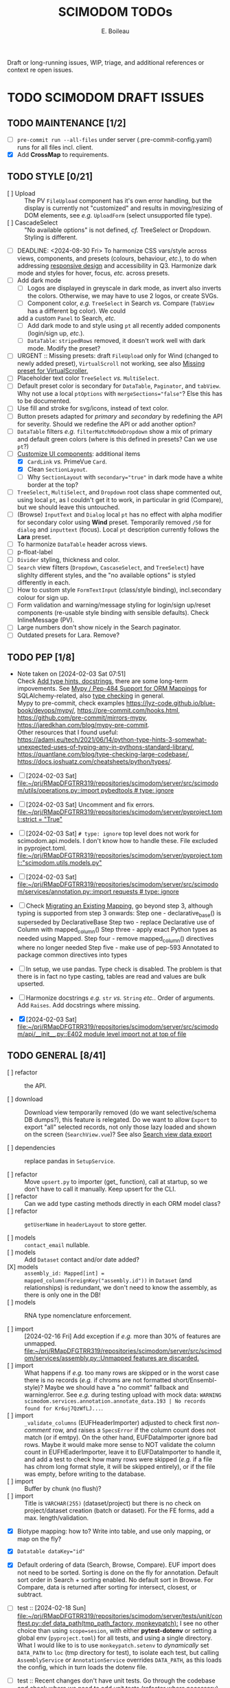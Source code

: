 #+title: SCIMODOM TODOs
#+author: E. Boileau

Draft or long-running issues, WIP, triage, and additional references or context re open issues.

* TODO SCIMODOM DRAFT ISSUES

** TODO MAINTENANCE [1/2]

- [ ] ~pre-commit run --all-files~ under server (.pre-commit-config.yaml) runs for all files incl. client.
- [X] Add *CrossMap* to requirements.

** TODO STYLE [0/21]

- [ ] Upload :: The PV ~FileUpload~ component has it's own error handling, but the display is currently
  not "customized" and results in moving/resizing of DOM elements, see /e.g./ ~UploadForm~ (select unsupported file type).
- [ ] CascadeSelect :: "No available options" is not defined, /cf./ TreeSelect or Dropdown. Styling is different.
- [ ] DEADLINE: <2024-08-30 Fri> To harmonize CSS vars/style across views, components, and presets (colours, behaviour, /etc./), to do
  when addressing [[https://github.com/dieterich-lab/scimodom/issues/14][responsive design]] and accessibility in Q3. Harmonize dark mode and styles for hover, focus, /etc./ across presets.
- [ ] Add dark mode
  - [ ] Logos are displayed in greyscale in dark mode, as invert also inverts the colors. Otherwise, we may have to use 2 logos,
    or create SVGs.
  - [ ] Component color, /e.g./ ~TreeSelect~ in Search /vs./ Compare (~TabView~ has a different bg color). We could
  add a custom ~Panel~ to Search, /etc./
  - [ ] Add dark mode to and style using ~pt~ all recently added components (login/sign up, /etc./).
  - [ ] ~DataTable~: ~stripedRows~ removed, it doesn't work well with dark mode. Modify the preset?
- [ ] URGENT :: Missing presets: draft ~FileUpload~ only for Wind (changed to newly added preset), ~VirtualScroll~ not working, see
  also [[https://github.com/primefaces/primevue-tailwind/issues/108][Missing preset for VirtualScroller.]]
- [ ] Placeholder text color ~TreeSelect~ /vs./ ~MultiSelect~.
- [ ] Default preset color is secondary for ~DataTable~, ~Paginator~, and ~tabView~. Why not use a local ~ptOptions~
  with ~mergeSections="false"~? Else this has to be documented.
- [ ] Use fill and stroke for svg/icons, instead of text color.
- [ ] Button presets adapted for /primary/ and /secondary/ by redefining the API for severity. Should we redefine the API
  or add another option?
- [ ] ~DataTable~ filters /e.g./ ~filterMatchModeDropdown~ show a mix of primary and default green colors (where is this
  defined in presets? Can we use ~pt~?)
- [-] [[https://github.com/dieterich-lab/scimodom/issues/18][Customize UI components]]: additional items
  - [X] ~CardLink~ /vs./ PrimeVue ~Card~.
  - [X] Clean ~SectionLayout~.
  - [ ] Why ~SectionLayout~ with ~secondary="true"~ in dark mode have a white border at the top?
- [ ] ~TreeSelect~, ~MultiSelect~, and ~Dropdown~ root class shape commented out, using local ~pt~, as I couldn't get it to work,
  in particular in grid (Compare), but we should leave this untouched.
- [ ] (Browse) ~InputText~ and ~Dialog~ local ~pt~ has no effect with alpha modifier for secondary color using **Wind** preset.
  Temporarily removed ~/50~ for ~dialog~ and ~inputtext~ (focus). Local ~pt~ description currently follows the **Lara** preset.
- [ ] To harmonize ~DataTable~ header across views.
- [ ] p-float-label
- [ ] ~Divider~ styling, thickness and color.
- [ ] ~Search~ view filters (~Dropdown~, ~CascaseSelect~, and ~TreeSelect~) have slighlty different styles, and the "no available options"
  is styled differently in each.
- [ ] How to custom style ~FormTextInput~ (class/style binding), incl.secondary colour for sign up.
- [ ] Form validation and warning/message styling for login/sign up/reset components (re-usable style binding with sensible defaults).
  Check InlineMessage (PV).
- [ ] Large numbers don't show nicely in the Search paginator.
- [ ] Outdated presets for Lara. Remove?

** TODO PEP [1/8]

- Note taken on [2024-02-03 Sat 07:51] \\
  Check [[https://github.com/dieterich-lab/scimodom/issues/28][Add type hints, docstrings]], there are some long-term impovements. See [[https://docs.sqlalchemy.org/en/20/orm/extensions/mypy.html][Mypy / Pep-484 Support for ORM Mappings]] for SQLAlchemy-related, also [[https://realpython.com/python-type-checking/][type checking]] in general. \\
  Mypy to pre-commit, check examples https://lyz-code.github.io/blue-book/devops/mypy/, https://pre-commit.com/hooks.html, https://github.com/pre-commit/mirrors-mypy, https://jaredkhan.com/blog/mypy-pre-commit. \\
  Other resources that I found useful: https://adamj.eu/tech/2021/06/14/python-type-hints-3-somewhat-unexpected-uses-of-typing-any-in-pythons-standard-library/, https://quantlane.com/blog/type-checking-large-codebase/, https://docs.joshuatz.com/cheatsheets/python/types/.

- [ ] [2024-02-03 Sat]
  [[file:~/prj/RMapDFGTRR319/repositories/scimodom/server/src/scimodom/utils/operations.py::import pybedtools # type: ignore]]
- [ ] [2024-02-03 Sat] Uncomment and fix errors.
  [[file:~/prj/RMapDFGTRR319/repositories/scimodom/server/pyproject.toml::strict = "True"]]
- [ ] [2024-02-03 Sat] ~# type: ignore~ top level does not work for scimodom.api.models. I don't know how to handle these. File excluded in pyproject.toml.
  [[file:~/prj/RMapDFGTRR319/repositories/scimodom/server/pyproject.toml::"scimodom.utils.models.py"]]
- [ ] [2024-02-03 Sat]
  [[file:~/prj/RMapDFGTRR319/repositories/scimodom/server/src/scimodom/services/annotation.py::import requests # type: ignore]]
- [ ] Check [[https://docs.sqlalchemy.org/en/20/changelog/whatsnew_20.html#migrating-an-existing-mapping][Migrating an Existing Mapping]], go beyond step 3, although typing is supported from step 3 onwards:
  Step one - declarative_base() is superseded by DeclarativeBase
  Step two - replace Declarative use of Column with mapped_column()
  Step three - apply exact Python types as needed using Mapped.
  Step four - remove mapped_column() directives where no longer needed
  Step five - make use of pep-593 Annotated to package common directives into types
- [ ] In setup, we use pandas. Type check is disabled. The problem is that there is in fact no type casting, tables are read and values
  are bulk upserted.
- [ ] Harmonize docstrings /e.g./ ~str~ /vs./ ~String~ /etc./. Order of arguments. Add ~Raises~. Add docstrings where missing.
- [X] [2024-02-03 Sat] [[file:~/prj/RMapDFGTRR319/repositories/scimodom/server/src/scimodom/api/__init__.py::E402 module level import not at top of file]]

** TODO GENERAL [8/41]

- [ ] refactor :: the API.

- [ ] download :: Download view temporarily removed (do we want selective/schema DB dumps?), this feature is relegated. Do we want
  to allow ~Export~ to export "all" selected records, not only those lazy loaded and shown on the screen (~SearchView.vue~)? See
  also [[https://github.com/dieterich-lab/scimodom/issues/62][Search view data export]]

- [ ] dependencies :: replace pandas in ~SetupService~.

- [ ] refactor :: Move ~upsert.py~ to importer (get_ function), call at startup, so we don't have to call it manually. Keep upsert
  for the CLI.
- [ ] refactor :: Can we add type casting methods directly in each ORM model class?
- [ ] refactor :: ~getUserName~ in ~headerLayout~ to store getter.

- [ ] models :: ~contact_email~ nullable.
- [ ] models :: Add ~Dataset~ contact and/or date added?
- [X] models :: ~assembly_id: Mapped[int] = mapped_column(ForeignKey("assembly.id"))~ in ~Dataset~ (and relationships) is redundant,
  we don't need to know the assembly, as there is only one in the DB!
- [ ] models :: RNA type nomenclature enforcement.

- [ ] import :: [2024-02-16 Fri] Add exception if /e.g./ more than 30% of features are unmapped.
  [[file:~/prj/RMapDFGTRR319/repositories/scimodom/server/src/scimodom/services/assembly.py::Unmapped features are discarded.]]
- [ ] import :: What happens if /e.g./ too many rows are skipped or in the worst case there is no records (/e.g./ if chroms are
  not formatted short/Ensembl-style)? Maybe we should have a "no commit" fallback and warning/error. See /e.g./ during testing upload
  with mock data: ~WARNING scimodom.services.annotation.annotate_data.193 | No records found for Kr6uj7QzWfLJ...~.
- [ ] import :: ~_validate_columns~ (EUFHeaderImporter) adjusted to check first /non-comment/ row, and raises a ~SpecsError~ if the column
  count does not match (or if emtpy). On the other hand, EUFDataImporter ignore bad rows. Maybe it would make more sense to NOT
  validate the column count in EUFHEaderImporter, leave it to EUFDataImporter to handle it, and add a test to check how
  many rows were skipped (/e.g./ if a file has chrom long format style, it will be skipped entirely), or if the file was empty,
  before writing to the database.
- [ ] import :: Buffer by chunk (no flush)?
- [ ] import :: Title is ~VARCHAR(255)~ (dataset/project) but there is no check on project/dataset creation (batch or dataset).
  For the FE forms, add a max. length/validation.

- [X] Biotype mapping: how to? Write into table, and use only mapping, or map on the fly?

- [X] ~Datatable dataKey="id"~
- [X] Default ordering of data (Search, Browse, Compare). EUF import does not need to be sorted. Sorting is done on the fly for annotation.
  Default sort order in Search + sorting enabled. No default sort in Browse. For Compare, data is returned after sorting for intersect,
  closest, or subtract.

- [ ] test :: [2024-02-18 Sun] [[file:~/prj/RMapDFGTRR319/repositories/scimodom/server/tests/unit/conftest.py::def data_path(tmp_path_factory, monkeypatch):]]
  I see no other choice than using ~scope=sesion~, with either *pytest-dotenv* or setting a global env (=pyproject.toml=) for all tests, and
  using a single directory. What I would like to is to use ~monkeypatch.setenv~ to /dynamically/ set ~DATA_PATH~ to ~loc~ (tmp directory for test),
  to isolate each test, but calling ~AssemblyService~ or ~AnnotationService~ overrides ~DATA_PATH~, as this loads the config, which in turn
  loads the dotenv file.
- [ ] test :: Recent changes don't have unit tests. Go through the codebase and check where we need to add unit tests (refactor where necessary).
  In particular Flask API.
- [ ] test :: Integration tests?

- [ ] search :: Features and biotypes are fixed, but /e.g./ do biotypes change with organism?
- [ ] search :: Export: (1) add additional columns /e.g./ taxa_id, cto, RNA type, /etc./ that are hidden from the table, but that requires adding these
  to the select query, we need to see if that impacts performance; if not, then (2) add a header with at least modification, taxa_id, and cto; if not
  then (3) format filename (this is the current solution).
- [X] browse :: Additional information for the ~Dialog~ or for the export? /e.g./ ~sequencing_platform~, ~basecalling~, ~bioinformatics_workflow~,
   ~experiment~, and/or ~ProjectContact~ (~Project~ or eventually ~Dataset~ contact).

- [ ] router :: All routes to ~/~ with backward/forward navigation? This does not allow either to open a link in a new tab. Also how would
  that work with route guards, secure routes, /etc./? Finally, with route params (/e.g./ ~Browse~, where EUFID is directly added to the index),
  this sounds like a strange choice... For ~Browse~ in particular, when clicking on EUFID in ~Search~, we want a new tab, to avoid loosing
  the current search results.
- [ ] router :: https://router.vuejs.org/guide/essentials/redirect-and-alias#Alias (would this work?)

- [ ] store :: Import/use pinia before router. Options /vs./ Compostion. Add pinia as argument to router ~beforeEach~. Check =ways-to-use-pinia=.
- [ ] store :: About "refresh" one way is to persist the store, this is easy with https://vueuse.org/core/useLocalStorage/, but somehow got
- [ ] store :: No need for a logout action, we can just reset the store. Use router push inside the store on logout?
  unexpected behaviour. Check also Pinia plugin.

- [ ] forms :: Add lazy validation to form fields, in particular for login/sign up. Check also strict, see https://github.com/jquense/yup
- [ ] forms :: Do not load the full ~yup~ package, but only what is needed. Customize validation (login /vs./ sign up). Revisit messages. See
  /e.g./ https://tailwind.primevue.org/inputtext/#helptext. Classes are wrong, there is no ~p-error~, /etc./

- [X] email :: Env vars (SMTP, /etc./) probably need to go to the =docker-compose.yml= for production, /etc./? Also do we have twice the same
  env var for PUBLIC SERVER?

- [ ] operations/specs :: Does bedtools support strand ~.~? Constraints to Data model in import.

- [X] docs :: Only Ensembl short format for chrom, they will be ignored.
- [X] docs :: bedRMod = 1 organism (incl. cell type/tissue), 1 technology, 1 RNA type (mRNA, tRNA, /etc./), but 1+ modification (name field).
- [ ] docs :: Only GTF format (annotation).
- [ ] docs :: The header in bedRMod and selection must match exactly /e.g./ GRCh38 and hg38 will throw an exception.
- [ ] docs :: Flask CLI.
- [ ] docs :: Dataset/project title length (json template or project creation form).

- [ ] [2024-02-22 Thu] [[file:~/prj/RMapDFGTRR319/repositories/scimodom/server/src/scimodom/plugins/cli.py::session.rollback()]]
  Session does not rollback. Why? Does this also happens somewhere else?
- [ ] How to consistently and robustly handle suspected discrepancies at upload (form fields vs. header,
  form fields vs. data records) to avoid DB transactions?

*** TODO FEATURE REQUEST [0/2]

- [ ] Vueuse (title)
- [ ] Loading bar at the top


* SCIMODOM OPEN ISSUES

** REFERENCES


* SCIMODOM CLOSED ISSUES

* LONG-TERM

** IMPROVEMENTS


** QUESTIONS
